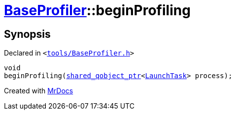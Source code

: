 [#BaseProfiler-beginProfiling]
= xref:BaseProfiler.adoc[BaseProfiler]::beginProfiling
:relfileprefix: ../
:mrdocs:


== Synopsis

Declared in `&lt;https://github.com/PrismLauncher/PrismLauncher/blob/develop/launcher/tools/BaseProfiler.h#L17[tools&sol;BaseProfiler&period;h]&gt;`

[source,cpp,subs="verbatim,replacements,macros,-callouts"]
----
void
beginProfiling(xref:shared_qobject_ptr.adoc[shared&lowbar;qobject&lowbar;ptr]&lt;xref:LaunchTask.adoc[LaunchTask]&gt; process);
----



[.small]#Created with https://www.mrdocs.com[MrDocs]#
